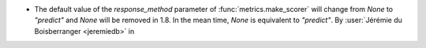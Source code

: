 - The default value of the `response_method` parameter of
  :func:`metrics.make_scorer` will change from `None` to `"predict"` and `None` will be
  removed in 1.8. In the mean time, `None` is equivalent to `"predict"`.
  By :user:`Jérémie du Boisberranger <jeremiedb>` in
